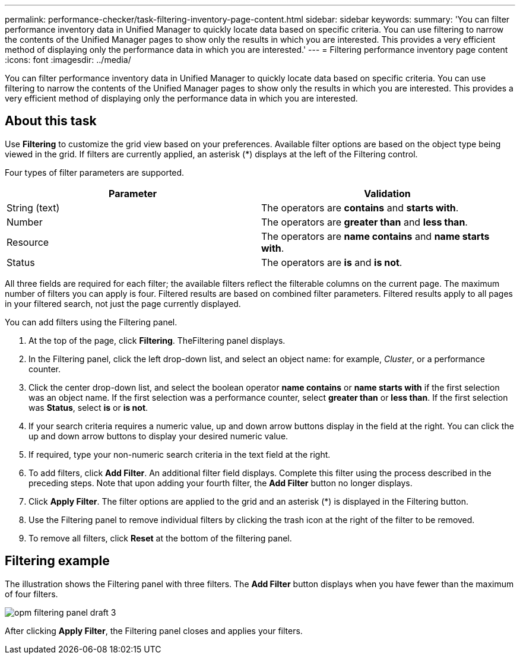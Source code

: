 ---
permalink: performance-checker/task-filtering-inventory-page-content.html
sidebar: sidebar
keywords: 
summary: 'You can filter performance inventory data in Unified Manager to quickly locate data based on specific criteria. You can use filtering to narrow the contents of the Unified Manager pages to show only the results in which you are interested. This provides a very efficient method of displaying only the performance data in which you are interested.'
---
= Filtering performance inventory page content
:icons: font
:imagesdir: ../media/

[.lead]
You can filter performance inventory data in Unified Manager to quickly locate data based on specific criteria. You can use filtering to narrow the contents of the Unified Manager pages to show only the results in which you are interested. This provides a very efficient method of displaying only the performance data in which you are interested.

== About this task

Use *Filtering* to customize the grid view based on your preferences. Available filter options are based on the object type being viewed in the grid. If filters are currently applied, an asterisk (*) displays at the left of the Filtering control.

Four types of filter parameters are supported.

[options="header"]
|===
| Parameter| Validation
a|
String (text)
a|
The operators are *contains* and *starts with*.
a|
Number
a|
The operators are *greater than* and *less than*.
a|
Resource
a|
The operators are *name contains* and *name starts with*.
a|
Status
a|
The operators are *is* and *is not*.
|===
All three fields are required for each filter; the available filters reflect the filterable columns on the current page. The maximum number of filters you can apply is four. Filtered results are based on combined filter parameters. Filtered results apply to all pages in your filtered search, not just the page currently displayed.

You can add filters using the Filtering panel.

. At the top of the page, click *Filtering*. TheFiltering panel displays.
. In the Filtering panel, click the left drop-down list, and select an object name: for example, _Cluster_, or a performance counter.
. Click the center drop-down list, and select the boolean operator *name contains* or *name starts with* if the first selection was an object name. If the first selection was a performance counter, select *greater than* or *less than*. If the first selection was *Status*, select *is* or *is not*.
. If your search criteria requires a numeric value, up and down arrow buttons display in the field at the right. You can click the up and down arrow buttons to display your desired numeric value.
. If required, type your non-numeric search criteria in the text field at the right.
. To add filters, click *Add Filter*. An additional filter field displays. Complete this filter using the process described in the preceding steps. Note that upon adding your fourth filter, the *Add Filter* button no longer displays.
. Click *Apply Filter*. The filter options are applied to the grid and an asterisk (*) is displayed in the Filtering button.
. Use the Filtering panel to remove individual filters by clicking the trash icon at the right of the filter to be removed.
. To remove all filters, click *Reset* at the bottom of the filtering panel.

== Filtering example

The illustration shows the Filtering panel with three filters. The *Add Filter* button displays when you have fewer than the maximum of four filters.

image::../media/opm-filtering-panel-draft-3.gif[]

After clicking *Apply Filter*, the Filtering panel closes and applies your filters.
